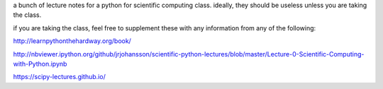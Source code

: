 a bunch of lecture notes for a python for scientific computing class.
ideally, they should be useless unless you are taking the class.

if you are taking the class, feel free to supplement these with any
information from any of the following:

http://learnpythonthehardway.org/book/

http://nbviewer.ipython.org/github/jrjohansson/scientific-python-lectures/blob/master/Lecture-0-Scientific-Computing-with-Python.ipynb

https://scipy-lectures.github.io/
